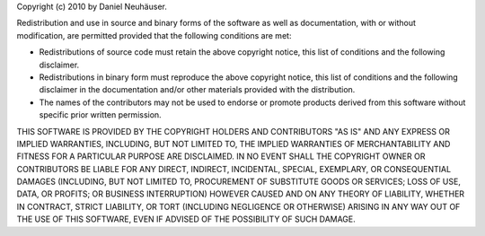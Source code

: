 Copyright (c) 2010 by Daniel Neuhäuser.

Redistribution and use in source and binary forms of the software as well
as documentation, with or without modification, are permitted provided that
the following conditions are met:

- Redistributions of source code must retain the above copyright
  notice, this list of conditions and the following disclaimer.

- Redistributions in binary form must reproduce the above
  copyright notice, this list of conditions and the following
  disclaimer in the documentation and/or other materials provided
  with the distribution.

- The names of the contributors may not be used to endorse or
  promote products derived from this software without specific
  prior written permission.

THIS SOFTWARE IS PROVIDED BY THE COPYRIGHT HOLDERS AND CONTRIBUTORS
"AS IS" AND ANY EXPRESS OR IMPLIED WARRANTIES, INCLUDING, BUT NOT
LIMITED TO, THE IMPLIED WARRANTIES OF MERCHANTABILITY AND FITNESS FOR
A PARTICULAR PURPOSE ARE DISCLAIMED. IN NO EVENT SHALL THE COPYRIGHT
OWNER OR CONTRIBUTORS BE LIABLE FOR ANY DIRECT, INDIRECT, INCIDENTAL,
SPECIAL, EXEMPLARY, OR CONSEQUENTIAL DAMAGES (INCLUDING, BUT NOT
LIMITED TO, PROCUREMENT OF SUBSTITUTE GOODS OR SERVICES; LOSS OF USE,
DATA, OR PROFITS; OR BUSINESS INTERRUPTION) HOWEVER CAUSED AND ON ANY
THEORY OF LIABILITY, WHETHER IN CONTRACT, STRICT LIABILITY, OR TORT
(INCLUDING NEGLIGENCE OR OTHERWISE) ARISING IN ANY WAY OUT OF THE USE
OF THIS SOFTWARE, EVEN IF ADVISED OF THE POSSIBILITY OF SUCH DAMAGE.
